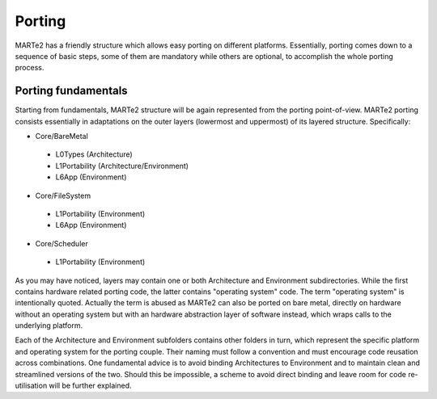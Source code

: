 .. date: 10/01/2022
   author: Andre' Neto
   copyright: Copyright 2017 F4E | European Joint Undertaking for ITER and
   the Development of Fusion Energy ('Fusion for Energy').
   Licensed under the EUPL, Version 1.1 or - as soon they will be approved
   by the European Commission - subsequent versions of the EUPL (the "Licence")
   You may not use this work except in compliance with the Licence.
   You may obtain a copy of the Licence at: http://ec.europa.eu/idabc/eupl
   warning: Unless required by applicable law or agreed to in writing, 
   software distributed under the Licence is distributed on an "AS IS"
   basis, WITHOUT WARRANTIES OR CONDITIONS OF ANY KIND, either express
   or implied. See the Licence permissions and limitations under the Licence.

Porting
=======

MARTe2 has a friendly structure which allows easy porting on different platforms. 
Essentially, porting comes down to a sequence of basic steps, some of them are mandatory while others are optional, to accomplish the whole porting process.


Porting fundamentals
--------------------
Starting from fundamentals, MARTe2 structure will be again represented from the porting point-of-view.
MARTe2 porting consists essentially in adaptations on the outer layers (lowermost and uppermost) of its layered structure. Specifically:

- Core/BareMetal

 - L0Types (Architecture)
 - L1Portability (Architecture/Environment)
 - L6App (Environment)


- Core/FileSystem
 
 - L1Portability (Environment)
 - L6App (Environment)


- Core/Scheduler

 - L1Portability (Environment)

As you may have noticed, layers may contain one or both Architecture and Environment subdirectories. While the first contains hardware 
related porting code, the latter contains "operating system" code. The term "operating system" is intentionally quoted. Actually the term is abused
as MARTe2 can also be ported on bare metal, directly on hardware without an operating system but with an hardware abstraction layer of software instead,
which wraps calls to the underlying platform.

Each of the Architecture and Environment subfolders contains other folders in turn, which represent the specific platform and operating system for the
porting couple. Their naming must follow a convention and must encourage code reusation across combinations. One fundamental advice is to avoid
binding Architectures to Environment and to maintain clean and streamlined versions of the two. Should this be impossible, a scheme to avoid
direct binding and leave room for code re-utilisation will be further explained.
